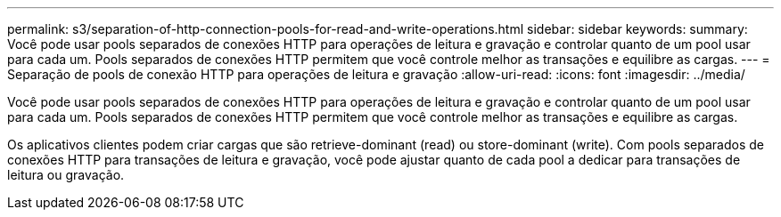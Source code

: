 ---
permalink: s3/separation-of-http-connection-pools-for-read-and-write-operations.html 
sidebar: sidebar 
keywords:  
summary: Você pode usar pools separados de conexões HTTP para operações de leitura e gravação e controlar quanto de um pool usar para cada um. Pools separados de conexões HTTP permitem que você controle melhor as transações e equilibre as cargas. 
---
= Separação de pools de conexão HTTP para operações de leitura e gravação
:allow-uri-read: 
:icons: font
:imagesdir: ../media/


[role="lead"]
Você pode usar pools separados de conexões HTTP para operações de leitura e gravação e controlar quanto de um pool usar para cada um. Pools separados de conexões HTTP permitem que você controle melhor as transações e equilibre as cargas.

Os aplicativos clientes podem criar cargas que são retrieve-dominant (read) ou store-dominant (write). Com pools separados de conexões HTTP para transações de leitura e gravação, você pode ajustar quanto de cada pool a dedicar para transações de leitura ou gravação.
